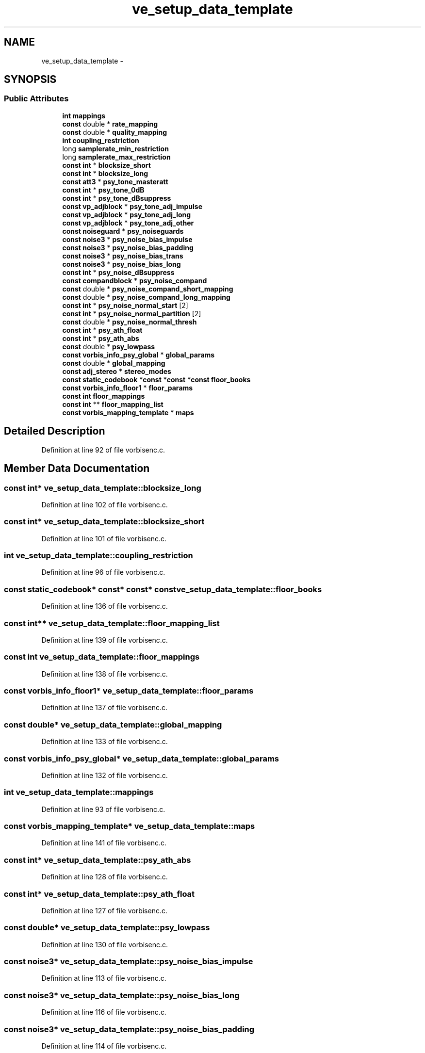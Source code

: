 .TH "ve_setup_data_template" 3 "Thu Apr 28 2016" "Audacity" \" -*- nroff -*-
.ad l
.nh
.SH NAME
ve_setup_data_template \- 
.SH SYNOPSIS
.br
.PP
.SS "Public Attributes"

.in +1c
.ti -1c
.RI "\fBint\fP \fBmappings\fP"
.br
.ti -1c
.RI "\fBconst\fP double * \fBrate_mapping\fP"
.br
.ti -1c
.RI "\fBconst\fP double * \fBquality_mapping\fP"
.br
.ti -1c
.RI "\fBint\fP \fBcoupling_restriction\fP"
.br
.ti -1c
.RI "long \fBsamplerate_min_restriction\fP"
.br
.ti -1c
.RI "long \fBsamplerate_max_restriction\fP"
.br
.ti -1c
.RI "\fBconst\fP \fBint\fP * \fBblocksize_short\fP"
.br
.ti -1c
.RI "\fBconst\fP \fBint\fP * \fBblocksize_long\fP"
.br
.ti -1c
.RI "\fBconst\fP \fBatt3\fP * \fBpsy_tone_masteratt\fP"
.br
.ti -1c
.RI "\fBconst\fP \fBint\fP * \fBpsy_tone_0dB\fP"
.br
.ti -1c
.RI "\fBconst\fP \fBint\fP * \fBpsy_tone_dBsuppress\fP"
.br
.ti -1c
.RI "\fBconst\fP \fBvp_adjblock\fP * \fBpsy_tone_adj_impulse\fP"
.br
.ti -1c
.RI "\fBconst\fP \fBvp_adjblock\fP * \fBpsy_tone_adj_long\fP"
.br
.ti -1c
.RI "\fBconst\fP \fBvp_adjblock\fP * \fBpsy_tone_adj_other\fP"
.br
.ti -1c
.RI "\fBconst\fP \fBnoiseguard\fP * \fBpsy_noiseguards\fP"
.br
.ti -1c
.RI "\fBconst\fP \fBnoise3\fP * \fBpsy_noise_bias_impulse\fP"
.br
.ti -1c
.RI "\fBconst\fP \fBnoise3\fP * \fBpsy_noise_bias_padding\fP"
.br
.ti -1c
.RI "\fBconst\fP \fBnoise3\fP * \fBpsy_noise_bias_trans\fP"
.br
.ti -1c
.RI "\fBconst\fP \fBnoise3\fP * \fBpsy_noise_bias_long\fP"
.br
.ti -1c
.RI "\fBconst\fP \fBint\fP * \fBpsy_noise_dBsuppress\fP"
.br
.ti -1c
.RI "\fBconst\fP \fBcompandblock\fP * \fBpsy_noise_compand\fP"
.br
.ti -1c
.RI "\fBconst\fP double * \fBpsy_noise_compand_short_mapping\fP"
.br
.ti -1c
.RI "\fBconst\fP double * \fBpsy_noise_compand_long_mapping\fP"
.br
.ti -1c
.RI "\fBconst\fP \fBint\fP * \fBpsy_noise_normal_start\fP [2]"
.br
.ti -1c
.RI "\fBconst\fP \fBint\fP * \fBpsy_noise_normal_partition\fP [2]"
.br
.ti -1c
.RI "\fBconst\fP double * \fBpsy_noise_normal_thresh\fP"
.br
.ti -1c
.RI "\fBconst\fP \fBint\fP * \fBpsy_ath_float\fP"
.br
.ti -1c
.RI "\fBconst\fP \fBint\fP * \fBpsy_ath_abs\fP"
.br
.ti -1c
.RI "\fBconst\fP double * \fBpsy_lowpass\fP"
.br
.ti -1c
.RI "\fBconst\fP \fBvorbis_info_psy_global\fP * \fBglobal_params\fP"
.br
.ti -1c
.RI "\fBconst\fP double * \fBglobal_mapping\fP"
.br
.ti -1c
.RI "\fBconst\fP \fBadj_stereo\fP * \fBstereo_modes\fP"
.br
.ti -1c
.RI "\fBconst\fP \fBstatic_codebook\fP *\fBconst\fP *\fBconst\fP *\fBconst\fP \fBfloor_books\fP"
.br
.ti -1c
.RI "\fBconst\fP \fBvorbis_info_floor1\fP * \fBfloor_params\fP"
.br
.ti -1c
.RI "\fBconst\fP \fBint\fP \fBfloor_mappings\fP"
.br
.ti -1c
.RI "\fBconst\fP \fBint\fP ** \fBfloor_mapping_list\fP"
.br
.ti -1c
.RI "\fBconst\fP \fBvorbis_mapping_template\fP * \fBmaps\fP"
.br
.in -1c
.SH "Detailed Description"
.PP 
Definition at line 92 of file vorbisenc\&.c\&.
.SH "Member Data Documentation"
.PP 
.SS "\fBconst\fP \fBint\fP* ve_setup_data_template::blocksize_long"

.PP
Definition at line 102 of file vorbisenc\&.c\&.
.SS "\fBconst\fP \fBint\fP* ve_setup_data_template::blocksize_short"

.PP
Definition at line 101 of file vorbisenc\&.c\&.
.SS "\fBint\fP ve_setup_data_template::coupling_restriction"

.PP
Definition at line 96 of file vorbisenc\&.c\&.
.SS "\fBconst\fP \fBstatic_codebook\fP* \fBconst\fP* \fBconst\fP* \fBconst\fP ve_setup_data_template::floor_books"

.PP
Definition at line 136 of file vorbisenc\&.c\&.
.SS "\fBconst\fP \fBint\fP** ve_setup_data_template::floor_mapping_list"

.PP
Definition at line 139 of file vorbisenc\&.c\&.
.SS "\fBconst\fP \fBint\fP ve_setup_data_template::floor_mappings"

.PP
Definition at line 138 of file vorbisenc\&.c\&.
.SS "\fBconst\fP \fBvorbis_info_floor1\fP* ve_setup_data_template::floor_params"

.PP
Definition at line 137 of file vorbisenc\&.c\&.
.SS "\fBconst\fP double* ve_setup_data_template::global_mapping"

.PP
Definition at line 133 of file vorbisenc\&.c\&.
.SS "\fBconst\fP \fBvorbis_info_psy_global\fP* ve_setup_data_template::global_params"

.PP
Definition at line 132 of file vorbisenc\&.c\&.
.SS "\fBint\fP ve_setup_data_template::mappings"

.PP
Definition at line 93 of file vorbisenc\&.c\&.
.SS "\fBconst\fP \fBvorbis_mapping_template\fP* ve_setup_data_template::maps"

.PP
Definition at line 141 of file vorbisenc\&.c\&.
.SS "\fBconst\fP \fBint\fP* ve_setup_data_template::psy_ath_abs"

.PP
Definition at line 128 of file vorbisenc\&.c\&.
.SS "\fBconst\fP \fBint\fP* ve_setup_data_template::psy_ath_float"

.PP
Definition at line 127 of file vorbisenc\&.c\&.
.SS "\fBconst\fP double* ve_setup_data_template::psy_lowpass"

.PP
Definition at line 130 of file vorbisenc\&.c\&.
.SS "\fBconst\fP \fBnoise3\fP* ve_setup_data_template::psy_noise_bias_impulse"

.PP
Definition at line 113 of file vorbisenc\&.c\&.
.SS "\fBconst\fP \fBnoise3\fP* ve_setup_data_template::psy_noise_bias_long"

.PP
Definition at line 116 of file vorbisenc\&.c\&.
.SS "\fBconst\fP \fBnoise3\fP* ve_setup_data_template::psy_noise_bias_padding"

.PP
Definition at line 114 of file vorbisenc\&.c\&.
.SS "\fBconst\fP \fBnoise3\fP* ve_setup_data_template::psy_noise_bias_trans"

.PP
Definition at line 115 of file vorbisenc\&.c\&.
.SS "\fBconst\fP \fBcompandblock\fP* ve_setup_data_template::psy_noise_compand"

.PP
Definition at line 119 of file vorbisenc\&.c\&.
.SS "\fBconst\fP double* ve_setup_data_template::psy_noise_compand_long_mapping"

.PP
Definition at line 121 of file vorbisenc\&.c\&.
.SS "\fBconst\fP double* ve_setup_data_template::psy_noise_compand_short_mapping"

.PP
Definition at line 120 of file vorbisenc\&.c\&.
.SS "\fBconst\fP \fBint\fP* ve_setup_data_template::psy_noise_dBsuppress"

.PP
Definition at line 117 of file vorbisenc\&.c\&.
.SS "\fBconst\fP \fBint\fP* ve_setup_data_template::psy_noise_normal_partition[2]"

.PP
Definition at line 124 of file vorbisenc\&.c\&.
.SS "\fBconst\fP \fBint\fP* ve_setup_data_template::psy_noise_normal_start[2]"

.PP
Definition at line 123 of file vorbisenc\&.c\&.
.SS "\fBconst\fP double* ve_setup_data_template::psy_noise_normal_thresh"

.PP
Definition at line 125 of file vorbisenc\&.c\&.
.SS "\fBconst\fP \fBnoiseguard\fP* ve_setup_data_template::psy_noiseguards"

.PP
Definition at line 112 of file vorbisenc\&.c\&.
.SS "\fBconst\fP \fBint\fP* ve_setup_data_template::psy_tone_0dB"

.PP
Definition at line 105 of file vorbisenc\&.c\&.
.SS "\fBconst\fP \fBvp_adjblock\fP* ve_setup_data_template::psy_tone_adj_impulse"

.PP
Definition at line 108 of file vorbisenc\&.c\&.
.SS "\fBconst\fP \fBvp_adjblock\fP* ve_setup_data_template::psy_tone_adj_long"

.PP
Definition at line 109 of file vorbisenc\&.c\&.
.SS "\fBconst\fP \fBvp_adjblock\fP* ve_setup_data_template::psy_tone_adj_other"

.PP
Definition at line 110 of file vorbisenc\&.c\&.
.SS "\fBconst\fP \fBint\fP* ve_setup_data_template::psy_tone_dBsuppress"

.PP
Definition at line 106 of file vorbisenc\&.c\&.
.SS "\fBconst\fP \fBatt3\fP* ve_setup_data_template::psy_tone_masteratt"

.PP
Definition at line 104 of file vorbisenc\&.c\&.
.SS "\fBconst\fP double* ve_setup_data_template::quality_mapping"

.PP
Definition at line 95 of file vorbisenc\&.c\&.
.SS "\fBconst\fP double* ve_setup_data_template::rate_mapping"

.PP
Definition at line 94 of file vorbisenc\&.c\&.
.SS "long ve_setup_data_template::samplerate_max_restriction"

.PP
Definition at line 98 of file vorbisenc\&.c\&.
.SS "long ve_setup_data_template::samplerate_min_restriction"

.PP
Definition at line 97 of file vorbisenc\&.c\&.
.SS "\fBconst\fP \fBadj_stereo\fP* ve_setup_data_template::stereo_modes"

.PP
Definition at line 134 of file vorbisenc\&.c\&.

.SH "Author"
.PP 
Generated automatically by Doxygen for Audacity from the source code\&.
